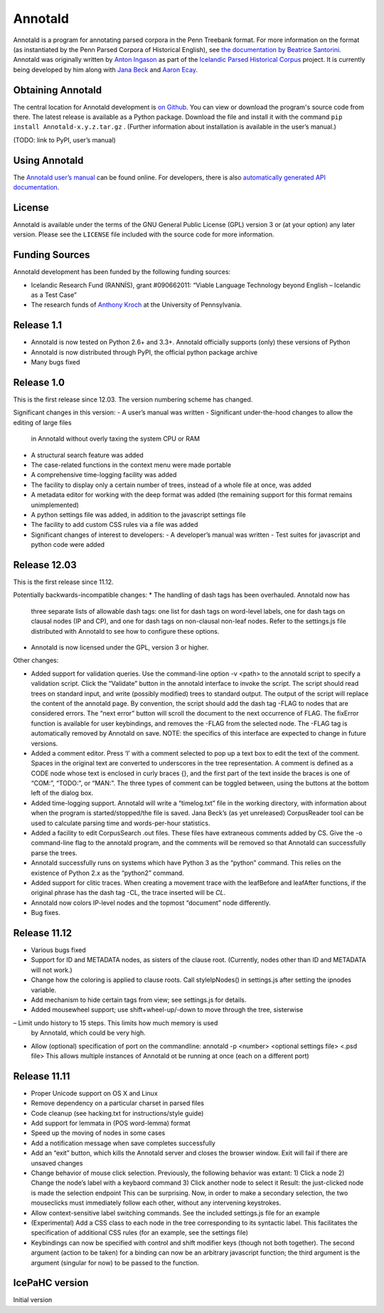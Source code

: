 Annotald
========

Annotald is a program for annotating parsed corpora in the Penn Treebank
format.  For more information on the format (as instantiated by the Penn
Parsed Corpora of Historical English), see `the documentation by
Beatrice Santorini`_.  Annotald was originally written by `Anton
Ingason`_ as part of the `Icelandic Parsed Historical Corpus`_ project.
It is currently being developed by him along with `Jana Beck`_ and
`Aaron Ecay`_.

.. _the documentation by Beatrice Santorini:
    http://www.ling.upenn.edu/hist-corpora/annotation/intro.htm#parsed_files
.. _Anton Ingason: http://linguist.is/
.. _Icelandic Parsed Historical Corpus:
    http://linguist.is/icelandic_treebank/Icelandic_Parsed_Historical_Corpus_(IcePaHC)
.. _Jana Beck: http://www.ling.upenn.edu/~janabeck/
.. _Aaron Ecay: http://www.ling.upenn.edu/~ecay/

Obtaining Annotald
------------------

The central location for Annotald development is `on Github`_.  You can
view or download the program's source code from there.  The latest
release is available as a Python package.  Download the file and
install it with the command ``pip install Annotald-x.y.z.tar.gz`` .
(Further information about installation is available in the user’s
manual.)

(TODO: link to PyPI, user’s manual)

.. _on Github: https://github.com/Annotald/annotald

Using Annotald
--------------

The `Annotald user’s manual`_ can be found online.  For developers,
there is also `automatically generated API documentation`_.

.. _Annotald user’s manual: http://annotald.github.com/user.html
.. _automatically generated API documentation:
    http://annotald.github.com/api-doc/global.html

License
-------

Annotald is available under the terms of the GNU General Public License
(GPL) version 3 or (at your option) any later version.  Please see the
``LICENSE`` file included with the source code for more information.

Funding Sources
---------------

Annotald development has been funded by the following funding sources:

- Icelandic Research Fund (RANNÍS), grant #090662011: “Viable Language
  Technology beyond English – Icelandic as a Test Case”
- The research funds of `Anthony Kroch`_ at the University of
  Pennsylvania.

.. _Anthony Kroch: http://www.ling.upenn.edu/~kroch/


Release 1.1
-----------

- Annotald is now tested on Python 2.6+ and 3.3+.  Annotald officially
  supports (only) these versions of Python
- Annotald is now distributed through PyPI, the official python package
  archive
- Many bugs fixed

Release 1.0
-----------

This is the first release since 12.03.  The version numbering scheme has
changed.

Significant changes in this version:
- A user’s manual was written
- Significant under-the-hood changes to allow the editing of large files
  in Annotald without overly taxing the system CPU or RAM
- A structural search feature was added
- The case-related functions in the context menu were made portable
- A comprehensive time-logging facility was added
- The facility to display only a certain number of trees, instead of a
  whole file at once, was added
- A metadata editor for working with the deep format was added (the
  remaining support for this format remains unimplemented)
- A python settings file was added, in addition to the javascript
  settings file
- The facility to add custom CSS rules via a file was added
- Significant changes of interest to developers:
  - A developer’s manual was written
  - Test suites for javascript and python code were added

Release 12.03
-------------

This is the first release since 11.12.

Potentially backwards-incompatible changes:
* The handling of dash tags has been overhauled.  Annotald now has
  three separate lists of allowable dash tags: one list for dash tags
  on word-level labels, one for dash tags on clausal nodes (IP and CP),
  and one for dash tags on non-clausal non-leaf nodes.  Refer to the
  settings.js file distributed with Annotald to see how to configure
  these options.
* Annotald is now licensed under the GPL, version 3 or higher.

Other changes:

- Added support for validation queries.  Use the command-line option -v
  <path> to the annotald script to specify a validation script.  Click the
  “Validate” button in the annotald interface to invoke the script.  The
  script should read trees on standard input, and write (possibly modified)
  trees to standard output.  The output of the script will replace the
  content of the annotald page.  By convention, the script should add the
  dash tag -FLAG to nodes that are considered errors.  The “next error”
  button will scroll the document to the next occurrence of FLAG.  The
  fixError function is available for user keybindings, and removes the
  -FLAG from the selected node.  The -FLAG tag is automatically removed by
  Annotald on save.
  NOTE: the specifics of this interface are expected to change in future
  versions.
- Added a comment editor.  Press ‘l’ with a comment selected to pop up a
  text box to edit the text of the comment.  Spaces in the original text
  are converted to underscores in the tree representation.  A comment is
  defined as a CODE node whose text is enclosed in curly braces {}, and
  the first part of the text inside the braces is one of “COM:”,
  “TODO:”, or “MAN:”.  The three types of comment can be toggled
  between, using the buttons at the bottom left of the dialog box.
- Added time-logging support.  Annotald will write a “timelog.txt” file
  in the working directory, with information about when the program is
  started/stopped/the file is saved.  Jana Beck’s (as yet unreleased)
  CorpusReader tool can be used to calculate parsing time and
  words-per-hour statistics.
- Added a facility to edit CorpusSearch .out files.  These files have
  extraneous comments added by CS.  Give the -o command-line flag to the
  annotald program, and the comments will be removed so that Annotald
  can successfully parse the trees.
- Annotald successfully runs on systems which have Python 3 as the
  “python” command.  This relies on the existence of Python 2.x as the
  “python2” command.
- Added support for clitic traces.  When creating a movement trace with
  the leafBefore and leafAfter functions, if the original phrase has the
  dash tag -CL, the trace inserted will be *CL*.
- Annotald now colors IP-level nodes and the topmost “document” node
  differently.
- Bug fixes.

Release 11.12
-------------

- Various bugs fixed
- Support for ID and METADATA nodes, as sisters of the clause root.
  (Currently, nodes other than ID and METADATA will not work.)
- Change how the coloring is applied to clause roots.  Call
  styleIpNodes() in settings.js after setting the ipnodes variable.
- Add mechanism to hide certain tags from view; see settings.js for
  details.
- Added mousewheel support; use shift+wheel-up/-down to move through the
  tree, sisterwise
– Limit undo history to 15 steps.  This limits how much memory is used
  by Annotald, which could be very high.
- Allow (optional) specification of port on the commandline:
  annotald -p <number> <optional settings file> <.psd file>
  This allows multiple instances of Annotald ot be running at once (each
  on a different port)

Release 11.11
-------------

- Proper Unicode support on OS X and Linux
- Remove dependency on a particular charset in parsed files
- Code cleanup (see hacking.txt for instructions/style guide)
- Add support for lemmata in (POS word-lemma) format
- Speed up the moving of nodes in some cases
- Add a notification message when save completes successfully
- Add an “exit” button, which kills the Annotald server and closes the
  browser window.  Exit will fail if there are unsaved changes
- Change behavior of mouse click selection.  Previously, the following
  behavior was extant:
  1) Click a node
  2) Change the node’s label with a keybaord command
  3) Click another node to select it
  Result: the just-clicked node is made the selection endpoint
  This can be surprising.  Now, in order to make a secondary selection,
  the two mouseclicks must immediately follow each other, without any
  intervening keystrokes.
- Allow context-sensitive label switching commands.  See the included
  settings.js file for an example
- (Experimental) Add a CSS class to each node in the tree corresponding
  to its syntactic label.  This facilitates the specification of
  additional CSS rules (for an example, see the settings file)
- Keybindings can now be specified with control and shift modifier keys
  (though not both together).  The second argument (action to be taken)
  for a binding can now be an arbitrary javascript function; the third
  argument is the argument (singular for now) to be passed to the
  function.

IcePaHC version
---------------

Initial version


